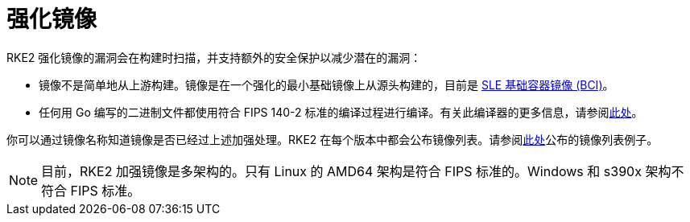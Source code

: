 = 强化镜像

RKE2 强化镜像的漏洞会在构建时扫描，并支持额外的安全保护以减少潜在的漏洞：

* 镜像不是简单地从上游构建。镜像是在一个强化的最小基础镜像上从源头构建的，目前是 https://www.suse.com/products/base-container-images/[SLE 基础容器镜像 (BCI)]。
* 任何用 Go 编写的二进制文件都使用符合 FIPS 140-2 标准的编译过程进行编译。有关此编译器的更多信息，请参阅xref:../security/fips_support.adoc#_使用_fips_兼容的_go_编译器[此处]。

你可以通过镜像名称知道镜像是否已经过上述加强处理。RKE2 在每个版本中都会公布镜像列表。请参阅link:https://github.com/rancher/rke2/releases/download/v1.23.14%2Brke2r1/rke2-images-all.linux-amd64.txt[此处]公布的镜像列表例子。

[NOTE]
====
目前，RKE2 加强镜像是多架构的。只有 Linux 的 AMD64 架构是符合 FIPS 标准的。Windows 和 s390x 架构不符合 FIPS 标准。
====

